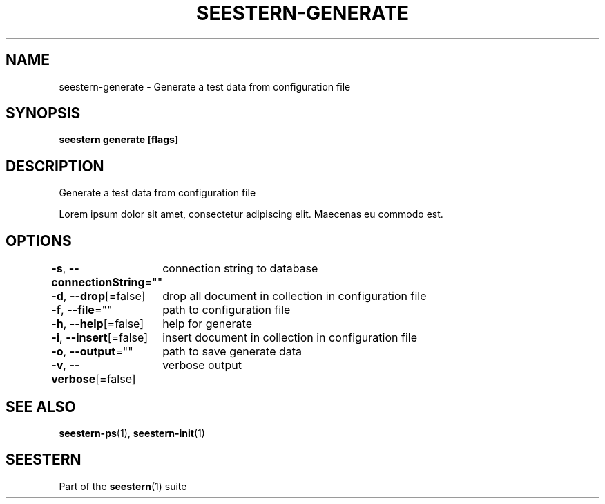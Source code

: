 .TH "SEESTERN-GENERATE" 1 "13/03/2022" "Version 0.0.3" "Seestern Manual"
.SH NAME
seestern-generate - Generate a test data from configuration file

.SH SYNOPSIS
\fBseestern generate [flags]\fP


.SH DESCRIPTION
Generate a test data from configuration file

Lorem ipsum dolor sit amet, consectetur adipiscing elit. Maecenas eu commodo est.

.SH OPTIONS
\fB-s\fP, \fB--connectionString\fP=""
	connection string to database

\fB-d\fP, \fB--drop\fP[=false]
	drop all document in collection in configuration file

\fB-f\fP, \fB--file\fP=""
	path to configuration file

\fB-h\fP, \fB--help\fP[=false]
	help for generate

\fB-i\fP, \fB--insert\fP[=false]
	insert document in collection in configuration file

\fB-o\fP, \fB--output\fP=""
	path to save generate data

\fB-v\fP, \fB--verbose\fP[=false]
	verbose output

.SH SEE ALSO
\fBseestern-ps\fP(1), \fBseestern-init\fP(1)

.SH SEESTERN
Part of the \fBseestern\fP(1) suite